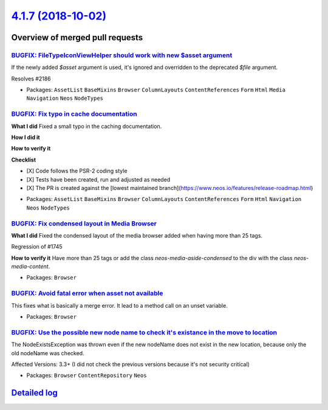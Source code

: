 `4.1.7 (2018-10-02) <https://github.com/neos/neos-development-collection/releases/tag/4.1.7>`_
==============================================================================================

Overview of merged pull requests
~~~~~~~~~~~~~~~~~~~~~~~~~~~~~~~~

`BUGFIX: FileTypeIconViewHelper should work with new $asset argument <https://github.com/neos/neos-development-collection/pull/2191>`_
--------------------------------------------------------------------------------------------------------------------------------------

If the newly added `$asset` argument is used, it's ignored and overridden to the deprecated `$file` argument.

Resolves #2186

* Packages: ``AssetList`` ``BaseMixins`` ``Browser`` ``ColumnLayouts`` ``ContentReferences`` ``Form`` ``Html`` ``Media`` ``Navigation`` ``Neos`` ``NodeTypes``

`BUGFIX: Fix typo in cache documentation <https://github.com/neos/neos-development-collection/pull/2194>`_
----------------------------------------------------------------------------------------------------------

**What I did**
Fixed a small typo in the caching documentation.

**How I did it**

**How to verify it**

**Checklist**

- [X] Code follows the PSR-2 coding style
- [X] Tests have been created, run and adjusted as needed
- [X] The PR is created against the [lowest maintained branch](https://www.neos.io/features/release-roadmap.html)

* Packages: ``AssetList`` ``BaseMixins`` ``Browser`` ``ColumnLayouts`` ``ContentReferences`` ``Form`` ``Html`` ``Navigation`` ``Neos`` ``NodeTypes``

`BUGFIX: Fix condensed layout in Media Browser <https://github.com/neos/neos-development-collection/pull/2181>`_
----------------------------------------------------------------------------------------------------------------

**What I did**
Fixed the condensed layout of the media browser added when having more than 25 tags.

Regression of #1745

**How to verify it**
Have more than 25 tags or add the class `neos-media-aside-condensed` to the div with the class `neos-media-content`.

* Packages: ``Browser``

`BUGFIX: Avoid fatal error when asset not available <https://github.com/neos/neos-development-collection/pull/2177>`_
---------------------------------------------------------------------------------------------------------------------

This fixes what is basically a merge error. It lead to a method call
on an unset variable.

* Packages: ``Browser``

`BUGFIX: Use the possible new node name to check it's existance in the move to location <https://github.com/neos/neos-development-collection/pull/2161>`_
---------------------------------------------------------------------------------------------------------------------------------------------------------

The NodeExistsException was thrown even if the new nodeName does not exist in the new location, because only the old nodeName was checked.

Affected Versions: 3.3+ (I did not check the previous versions because it's not security critical)

* Packages: ``Browser`` ``ContentRepository`` ``Neos``

`Detailed log <https://github.com/neos/neos-development-collection/compare/4.1.6...4.1.7>`_
~~~~~~~~~~~~~~~~~~~~~~~~~~~~~~~~~~~~~~~~~~~~~~~~~~~~~~~~~~~~~~~~~~~~~~~~~~~~~~~~~~~~~~~~~~~
